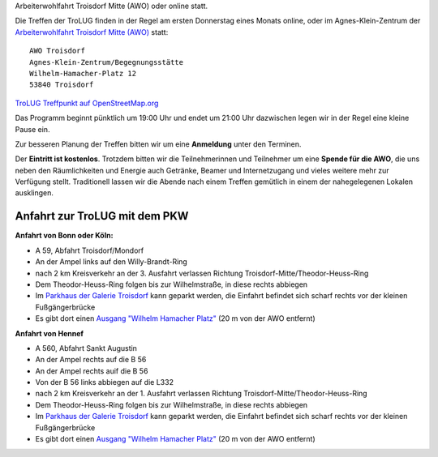 .. title: Treffpunkt
.. slug: treffpunkt
.. date: 2020-01-16 20:33:00 UTC
.. tags:
.. link:
.. description: Die Treffen der TroLUG finden in der Regel am ersten Donnerstag eines Monats im Agnes-Klein-Zentrum der 
Arbeiterwohlfahrt Troisdorf Mitte (AWO) oder online statt.

Die Treffen der TroLUG finden in der Regel am ersten Donnerstag eines Monats online, oder im Agnes-Klein-Zentrum der 
`Arbeiterwohlfahrt Troisdorf Mitte (AWO) <http://www.awo-troisdorf.de/>`_
statt:

::

  AWO Troisdorf                           
  Agnes-Klein-Zentrum/Begegnungsstätte   
  Wilhelm-Hamacher-Platz 12             
  53840 Troisdorf                      

`TroLUG Treffpunkt auf OpenStreetMap.org <http://osm.org/go/0GISOY8w2?layers=H&way=178490074>`_

.. image:: /images/troisdorf_awo.jpg
   :align: center
   :alt: Eingang AWO

Das Programm beginnt pünktlich um 19:00 Uhr und endet um 21:00 Uhr dazwischen legen wir in der Regel eine kleine Pause ein.

Zur besseren Planung der Treffen bitten wir um eine **Anmeldung** unter den Terminen. 

Der **Eintritt ist kostenlos**. Trotzdem bitten wir die Teilnehmerinnen und Teilnehmer um
eine **Spende für die AWO**, die uns neben den Räumlichkeiten und Energie
auch Getränke, Beamer und Internetzugang und vieles weitere mehr zur
Verfügung stellt. Traditionell lassen wir die Abende nach einem Treffen
gemütlich in einem der nahegelegenen Lokalen ausklingen.

Anfahrt zur TroLUG mit dem PKW
------------------------------
**Anfahrt von Bonn oder Köln:**

* A 59, Abfahrt Troisdorf/Mondorf
* An der Ampel links auf den Willy-Brandt-Ring
* nach 2 km Kreisverkehr an der 3. Ausfahrt verlassen Richtung Troisdorf-Mitte/Theodor-Heuss-Ring
* Dem Theodor-Heuss-Ring folgen bis zur Wilhelmstraße, in diese rechts abbiegen
* Im `Parkhaus der Galerie Troisdorf <http://www.openstreetmap.org/?mlat=50.81389&mlon=7.15440#map=19/50.81389/7.15440>`_ kann geparkt werden, die Einfahrt befindet sich scharf rechts vor der kleinen Fußgängerbrücke
* Es gibt dort einen `Ausgang "Wilhelm Hamacher Platz" <http://www.openstreetmap.org/?mlat=50.81486&mlon=7.15560#map=19/50.81486/7.15560>`_ (20 m von der AWO entfernt)

**Anfahrt von Hennef**

* A 560, Abfahrt Sankt Augustin
* An der Ampel rechts auf die B 56
* An der Ampel rechts auif die B 56
* Von der B 56 links abbiegen auf die L332
* nach 2 km Kreisverkehr an der 1. Ausfahrt verlassen Richtung Troisdorf-Mitte/Theodor-Heuss-Ring
* Dem Theodor-Heuss-Ring folgen bis zur Wilhelmstraße, in diese rechts abbiegen
* Im `Parkhaus der Galerie Troisdorf <http://www.openstreetmap.org/?mlat=50.81389&mlon=7.15440#map=19/50.81389/7.15440>`_ kann geparkt werden, die Einfahrt befindet sich scharf rechts vor der kleinen Fußgängerbrücke
* Es gibt dort einen `Ausgang "Wilhelm Hamacher Platz" <http://www.openstreetmap.org/?mlat=50.81486&mlon=7.15560#map=19/50.81486/7.15560>`_ (20 m von der AWO entfernt)

